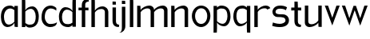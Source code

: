 SplineFontDB: 3.0
FontName: Untitled1
FullName: Untitled1
FamilyName: Untitled1
Weight: Regular
Copyright: Copyright (c) 2018, hughs
UComments: "2018-1-13: Created with FontForge (http://fontforge.org)"
Version: 001.000
ItalicAngle: 0
UnderlinePosition: -100
UnderlineWidth: 50
Ascent: 800
Descent: 200
InvalidEm: 0
LayerCount: 2
Layer: 0 0 "Back" 1
Layer: 1 0 "Fore" 0
XUID: [1021 337 1418023252 32656]
StyleMap: 0x0000
FSType: 0
OS2Version: 0
OS2_WeightWidthSlopeOnly: 0
OS2_UseTypoMetrics: 1
CreationTime: 1515866660
ModificationTime: 1516926281
OS2TypoAscent: 0
OS2TypoAOffset: 1
OS2TypoDescent: 0
OS2TypoDOffset: 1
OS2TypoLinegap: 90
OS2WinAscent: 0
OS2WinAOffset: 1
OS2WinDescent: 0
OS2WinDOffset: 1
HheadAscent: 0
HheadAOffset: 1
HheadDescent: 0
HheadDOffset: 1
OS2Vendor: 'PfEd'
DEI: 91125
Encoding: ISO8859-1
UnicodeInterp: none
NameList: AGL For New Fonts
DisplaySize: -48
AntiAlias: 1
FitToEm: 0
WinInfo: 60 15 11
Grid
-1000 882 m 0
 2000 882 l 1024
  Named: "Ascenders"
-1000 616 m 0
 2000 616 l 1024
  Named: "x-height"
-1000 1000 m 0
 2000 1000 l 1024
  Named: "top"
EndSplineSet
BeginChars: 256 20

StartChar: n
Encoding: 110 110 0
Width: 652
VWidth: 0
Flags: WO
HStem: 0 21G<56 164 477 585> 535 89<326 450.409>
VStem: 56 108<0 449.097 489 616> 477 108<0 510.534>
LayerCount: 2
Fore
SplineSet
164 489 m 1
 205 559 338 624 433 624 c 0
 548 624 585 542 585 497 c 2
 585 0 l 1
 477 0 l 1
 477 455 l 2
 477 482 464 535 385 535 c 0
 259 535 192 464 164 424 c 1
 164 0 l 1
 56 0 l 1
 56 619 l 1
 158 616 l 1
 164 489 l 1
EndSplineSet
Validated: 8388609
EndChar

StartChar: h
Encoding: 104 104 1
Width: 660
VWidth: 0
Flags: WO
HStem: 0 21G<60 168 481 589> 535 81<303.036 445.387> 865 20G<60 162>
VStem: 60 108<0 458.019 487 882> 481 108<0 499.747>
LayerCount: 2
Fore
SplineSet
162 882 m 1
 168 750 l 1
 168 487 l 1
 204 548 307 616 399 616 c 0
 528 616 589 521 589 452 c 2
 589 0 l 1
 481 0 l 1
 481 455 l 2
 481 482 453 535 374 535 c 0
 252 535 193 469 168 429 c 1
 168 0 l 1
 60 0 l 1
 60 885 l 1
 162 882 l 1
EndSplineSet
Validated: 8388609
EndChar

StartChar: m
Encoding: 109 109 2
Width: 1068
VWidth: 0
Flags: W
HStem: 0 21G<66.2002 174 487.391 595.19 907.391 1015.19> 535.149 88.5498<335.899 460.271 754.447 880.271>
VStem: 66.2002 107.8<0 451.609 488.508 616> 487.391 107.8<0 451.002 490.882 509.83> 907.391 107.8<0 509.83>
LayerCount: 2
Fore
SplineSet
594 483.559570312 m 1025,0,-1
174 424.48958488 m 1,1,-1
 174 0 l 1,2,-1
 66.2001953125 0 l 1,3,-1
 66.2001953125 619.080078125 l 1,4,-1
 167.83984375 616 l 1,5,-1
 173.769833372 488.508043343 l 1,6,-1
 215.148955514 559.427556518 347.685868347 623.69921875 442.73046875 623.69921875 c 0,9,-1
 558.23046875 623.69921875 595.190429688 542.079101562 595.190429688 496.649414062 c 2,12,-1
 595.190429688 490.882053225 l 1,13,-1
 638.105233972 560.855405649 768.74754592 623.69921875 862.73046875 623.69921875 c 0,16,-1
 978.23046875 623.69921875 1015.19042969 542.079101562 1015.19042969 496.649414062 c 2,19,-1
 1015.19042969 0 l 1,20,-1
 907.390625 0 l 1,21,-1
 907.390625 455.069335938 l 2,22,-1
 907.344726562 482.103515625 893.534179688 535.149414062 814.990234375 535.149414062 c 0,25,-1
 690.821211621 535.149414062 623.585589827 465.954837933 595.190429688 426.172293211 c 1,28,-1
 595.190429688 0 l 1,29,-1
 487.390625 0 l 1,30,-1
 487.390625 455.069335938 l 2,31,-1
 487.344726562 482.103515625 473.534179688 535.149414062 394.990234375 535.149414062 c 0,34,-1
 269.051582597 535.149414062 201.680699786 463.968492493 174 424.48958488 c 1,1,-1
EndSplineSet
Validated: 8912897
EndChar

StartChar: i
Encoding: 105 105 3
Width: 310
VWidth: 0
Flags: WO
HStem: -1.63134 73.6313<212.705 267.068> 704.56 95.4404<70.2002 171.84>
VStem: 70 108<109.076 616 704.56 800>
LayerCount: 2
Fore
SplineSet
171.83984375 800 m 1
 178 704.559570312 l 1
 70.2001953125 704.559570312 l 1
 70.2001953125 803.080078125 l 1
 171.83984375 800 l 1
70 195 m 2
 70 616 l 1
 177.799804688 616.080078125 l 1
 177.799804688 195 l 1
 178 195 l 1
 178 170 l 0
 178 92 242 72 279 72 c 1
 278 43 267.068359375 -1.62890625 267.068359375 -1.62890625 c 1
 266.644828391 -1.63052541511 266.221241595 -1.63133793109 265.797607538 -1.63133793109 c 0
 169.129258995 -1.63133793109 70 40.676299702 70 195 c 2
EndSplineSet
Validated: 524289
EndChar

StartChar: o
Encoding: 111 111 4
Width: 681
VWidth: 0
Flags: W
HStem: -8 98.4072<260.553 423.537> 550.872 85.1279<261.638 426.6>
VStem: 52 100.8<213.943 432.1> 533.28 98.7197<216.063 434.525>
LayerCount: 2
Fore
SplineSet
152.799804688 325.512695312 m 0
 152.799804688 189.9921875 231.51953125 90.4072265625 343.040039062 90.4072265625 c 0
 441.440429688 90.4072265625 533.280273438 176.872070312 533.280273438 325.512695312 c 0
 533.280273438 459.032226562 454.560546875 550.872070312 343.040039062 550.872070312 c 0
 238.080078125 550.872070312 152.799804688 459.032226562 152.799804688 325.512695312 c 0
52 326 m 0
 52 496 182 636 342 636 c 0
 512 636 632 496 632 326 c 0
 632 136 492 -8 342 -8 c 0
 172 -8 52 156 52 326 c 0
EndSplineSet
Validated: 1
EndChar

StartChar: l
Encoding: 108 108 5
Width: 228
VWidth: 0
Flags: W
HStem: 0 21G<62.2002 170.004> 865.08 20G<62.3567 164>
VStem: 62.2002 107.8<0 882>
LayerCount: 2
Fore
SplineSet
164 882 m 5
 170.16015625 749.559570312 l 5
 170 0 l 5
 62.2001953125 0 l 5
 62.3603515625 885.080078125 l 5
 164 882 l 5
EndSplineSet
Validated: 1
EndChar

StartChar: d
Encoding: 100 100 6
Width: 631
VWidth: 0
Flags: W
HStem: -8 91<224.563 414.482> 539 77.0146<228.103 350.516>
VStem: 44 96<182.348 433.884> 465.903 107.827<2.30078 53.1077 115.434 479.424 498.824 884.301>
LayerCount: 2
Fore
SplineSet
471.930664062 884.30078125 m 5
 573.5703125 887.380859375 l 5
 573.73046875 2.30078125 l 5
 465.930664062 2.30078125 l 5
 465.919808296 53.107684997 l 5
 426.831922923 13.2043026225 380.207036319 -8 334 -8 c 4
 180.91796875 -8 44 70.982421875 44 326 c 4
 44 458 116 616 246 616.014648438 c 4
 246.991433897 616.014648438 247.98095518 616.009867616 248.968564134 616.000305973 c 6
 249 616 l 6
 339.973786136 616 432.286226485 563.488783551 465.824573393 498.823870509 c 5
 465.770507812 751.860351562 l 5
 471.930664062 884.30078125 l 5
465.83257801 461.360847177 m 5
 438.884507211 486.569701849 373.304396389 539 294 539 c 4
 204.977539062 539 140 442.487304688 140 321 c 4
 140 106.916015625 234.49609375 83 334 83 c 4
 378.013526657 83 425.541231144 99.5797811839 465.903424346 129.787468274 c 5
 465.83257801 461.360847177 l 5
EndSplineSet
Validated: 524289
EndChar

StartChar: p
Encoding: 112 112 7
Width: 635
VWidth: 0
Flags: W
HStem: -198.521 21G<56.2019 157.84> 2.98535 77.0146<279.389 401.897> 536 91<215.5 405.437>
VStem: 56.2002 107.822<-195.44 120.479 139.717 503.545 565.876 616.699> 490 96<185.116 436.652>
LayerCount: 2
Fore
SplineSet
157.83984375 -195.440429688 m 5
 56.2001953125 -198.520507812 l 5
 56.26953125 616.69921875 l 5
 164.069335938 616.69921875 l 5
 164.069335938 599.758125379 164.064151469 582.817032007 164.064151469 565.875938636 c 5
 203.155321303 605.789895849 249.786642956 627 296 627 c 4
 449.08203125 627 586 548.017578125 586 293 c 4
 586 161 514 3 384 2.9853515625 c 4
 383.008566105 2.98535156271 382.019044827 2.99013238402 381.031435877 2.99969402664 c 6
 381 3 l 6
 289.884131287 3 197.425423685 55.6753682449 164.018716665 120.479198655 c 5
 164 -63 l 5
 157.83984375 -195.440429688 l 5
296 536 m 4
 251.971842931 536 204.427171367 519.409194508 164.056327981 489.182403453 c 5
 164.022521178 157.774787861 l 5
 190.87984519 132.618899547 256.553095425 80 336 80 c 4
 425.022460938 80 490 176.512695312 490 298 c 4
 490 512.083984375 395.50390625 536 296 536 c 4
EndSplineSet
Validated: 524289
EndChar

StartChar: q
Encoding: 113 113 8
Width: 638
VWidth: 0
Flags: W
HStem: -198.521 21G<478.36 579.998> 2.98535 77.0146<234.303 356.812> 536 91<230.763 420.7>
VStem: 50.2002 96<185.116 436.652> 472.178 107.822<-195.44 120.479 139.717 503.545 565.876 616.699>
LayerCount: 2
Fore
SplineSet
478.360351562 -195.440429688 m 5
 472.200195312 -63 l 5
 472.181478648 120.479198653 l 5
 438.774771627 55.6753682443 346.316064024 3 255.200195312 3 c 6
 255.168759435 2.99969402664 l 6
 254.181150486 2.99013238402 253.191629208 2.98535156271 252.200195312 2.9853515625 c 4
 122.200195312 3 50.2001953125 161 50.2001953125 293 c 4
 50.2001953125 548.017578125 187.118164062 627 340.200195312 627 c 4
 386.413552356 627 433.04487401 605.789895848 472.136043844 565.875938635 c 5
 472.136043844 582.817032007 472.130859375 599.758125378 472.130859375 616.69921875 c 5
 579.930664062 616.69921875 l 5
 580 -198.520507812 l 5
 478.360351562 -195.440429688 l 5
472.177674134 157.774787861 m 5
 472.143867332 489.182403452 l 5
 431.773023945 519.409194507 384.228352382 536 340.200195312 536 c 4
 240.696289062 536 146.200195312 512.083984375 146.200195312 298 c 4
 146.200195312 176.512695312 211.177734375 80 300.200195312 80 c 4
 379.647099887 80 445.320350122 132.618899546 472.177674134 157.774787861 c 5
EndSplineSet
Validated: 524289
EndChar

StartChar: b
Encoding: 98 98 9
Width: 635
VWidth: 0
Flags: WO
HStem: -10 91<218.5 408.437> 0.300781 21G<59.268 167.069> 537 77.0146<282.159 406.197> 865.521 20G<59.2018 160.84>
VStem: 59.2695 107.788<0.300781 51.1236 113.455 477.287 496.798 882.44> 493 96<180.348 431.884>
LayerCount: 2
Fore
SplineSet
160.83984375 882.440429688 m 1x7c
 167 750 l 1
 167.023417405 496.797825017 l 1
 200.819141888 562.290385011 295.017352267 614.014648438 387 614.014648438 c 0
 517 614 589 456 589 324 c 0
 589 68.982421875 452.08203125 -10 299 -10 c 0xbc
 252.786833732 -10 206.155706306 11.2099290345 167.064635592 51.1235670518 c 1
 167.064635592 34.1826384512 167.069335938 17.2417098506 167.069335938 0.30078125 c 1
 59.26953125 0.30078125 l 1
 59.2001953125 885.520507812 l 1
 160.83984375 882.440429688 l 1x7c
167.02689193 459.229305921 m 1
 167.057542628 127.816687112 l 1
 207.428125024 97.5904727137 254.972284492 81 299 81 c 0
 398.50390625 81 493 104.916015625 493 319 c 0
 493 440.487304688 428.022460938 537 339 537 c 0
 259.557404809 537 193.886969767 484.386808639 167.02689193 459.229305921 c 1
EndSplineSet
Validated: 524289
EndChar

StartChar: c
Encoding: 99 99 10
Width: 560
VWidth: 0
Flags: W
HStem: -5 97<243.816 437.654> 531 91<252.601 432.97>
VStem: 49 102<193.781 410.734>
LayerCount: 2
Fore
SplineSet
512 470 m 1
 471.594726562 500.302734375 408.064256222 531 338 531 c 7
 227.77749776 531 151 444 151 288 c 3
 151 176.927951311 231.994140625 92 312 92 c 3
 488.002929688 92 531 143 531 143 c 1
 531 29.732421875 409.84765625 -5 322 -5 c 3
 198.520507812 -5 49 89.8443378049 49 274 c 3
 49 524.001999992 193.875054206 622 338 622 c 7
 404.272166103 622 473.439453125 586.408203125 512.708984375 545.913085938 c 1
 512 470 l 1
512.708984375 545.913085938 m 1025
512 470 m 1025
EndSplineSet
Validated: 1
EndChar

StartChar: r
Encoding: 114 114 11
Width: 574
VWidth: 0
Flags: W
HStem: 0 21G<56.2002 164> 535.149 85.8506<306.967 451.67>
VStem: 56.2002 107.8<0 459.807 490.03 616>
LayerCount: 2
Fore
SplineSet
464.036132812 500.592773438 m 1
 451.448242188 519.344726562 427.862993223 535.149414062 384.990234375 535.149414062 c 0
 249.998620106 535.149414062 189.018053665 471.172631337 164 430.885134753 c 1
 164 0 l 1
 56.2001953125 0 l 1
 56.2001953125 619.080078125 l 1
 157.83984375 616 l 1
 163.699029847 490.030285454 l 1
 202.78059908 559.620817502 322.956308812 621 405 621 c 0
 488.024092889 621 532 589 558 541 c 1
 464.036132812 500.592773438 l 1
EndSplineSet
Validated: 8912897
EndChar

StartChar: a
Encoding: 97 97 12
Width: 616
VWidth: 0
Flags: W
HStem: -7.01465 77.0146<204.832 329.746> -1 21G<456.36 557.998> 536 91<238.672 398.703>
VStem: 28.2002 96<173.551 409.665> 450.197 107.803<2.08008 120.986 136.31 503.542 565.874 616.699>
LayerCount: 2
Fore
SplineSet
450.138167931 565.873769815 m 1xb8
 450.138167931 582.815586127 450.130859375 599.757402438 450.130859375 616.69921875 c 1
 557.930664062 616.69921875 l 1
 558 -1 l 1x78
 456.360351562 2.080078125 l 1
 450.82971157 120.986207659 l 1
 417.984920937 53.232639893 324.912322446 -7 233.200195312 -7 c 2
 233.169995382 -7.00030868968 l 2
 232.181952018 -7.01083569229 231.190870172 -7.06284010215 230.200195312 -7.0146484375 c 0
 86 0 28.2001953125 151 28.2001953125 293 c 0
 28.2001953125 483 117 627 318.200195312 627 c 0
 364.414389387 627 411.046563212 605.789127513 450.138167931 565.873769815 c 1xb8
450.197055728 156.353929056 m 1
 450.149196507 489.178413238 l 1
 409.777208092 519.407734412 362.230289717 536 318.200195312 536 c 0
 218.696289062 536 124.200195312 448 124.200195312 298 c 0
 124.200195312 166.512695312 178 70 278.200195312 70 c 0xb8
 357.666217494 70 423.351955727 128.437637192 450.197055728 156.353929056 c 1
EndSplineSet
Validated: 524289
EndChar

StartChar: j
Encoding: 106 106 13
Width: 243
VWidth: 0
Flags: W
HStem: -201.629 4.62891<-9.34353 -3.99523> 704.56 99.4404<63.2002 164.84>
VStem: 63.2002 107.8<-94.9192 616 704.56 804>
LayerCount: 2
Fore
SplineSet
164.83984375 804 m 1
 171 704.559570312 l 1
 63.2001953125 704.559570312 l 1
 63.2001953125 807.080078125 l 1
 164.83984375 804 l 1
171 0 m 2
 171 -107 99.748046875 -201.62890625 -9.068359375 -201.62890625 c 0
 -15 -201.62890625 -17 -197 -15 -197 c 0
 7.3603515625 -197 63 -181.028320312 63 -44 c 0
 63 0.2939453125 63 -23 63.2001953125 0 c 2
 63.2001953125 616.080078125 l 1
 171 616 l 1
 171 0 l 2
EndSplineSet
Validated: 524289
EndChar

StartChar: t
Encoding: 116 116 14
Width: 398
VWidth: 0
Flags: W
HStem: -1.6324 73.6324<281.807 333.068> 527.753 88.247<36 136.197 244.142 348>
VStem: 136 108<109.354 527.411 616 801>
LayerCount: 2
Fore
SplineSet
238 801 m 1
 244.16015625 668.559570312 l 1
 244.142380781 616 l 1
 348 616 l 1
 348 523 l 1
 244.11253595 527.753021231 l 1
 244 195 l 1
 244 195 244 171.4140625 244 170 c 0
 244 92 308 72 345 72 c 1
 344 43 333.068359375 -1.62890625 333.068359375 -1.62890625 c 1
 332.462210652 -1.63122356538 331.855947612 -1.63239557057 331.249595318 -1.63239557057 c 0
 234.754988418 -1.63239557057 136 28.0490852639 136 195 c 2
 136.19666525 527.411173942 l 1
 36 523 l 1
 36 616 l 1
 136.249077277 616 l 1
 136.360351562 804.080078125 l 1
 238 801 l 1
EndSplineSet
Validated: 524289
EndChar

StartChar: f
Encoding: 102 102 15
Width: 385
VWidth: 0
Flags: W
HStem: 0.919922 21G<134 241.8> 529 86<31 134 241.8 343> 800 80.6325<272.24 348.068>
VStem: 134 107.8<1 533.535 615.094 769.593>
LayerCount: 2
Fore
SplineSet
134 685 m 2
 134 851.915064274 249.493719025 880.63251604 346.185314448 880.63251604 c 0
 346.813802755 880.63251604 347.441496691 880.631302755 348.068359375 880.62890625 c 1
 348.068359375 880.62890625 353 829 354 800 c 1
 317 800 242 793 242 710 c 0
 242 685 l 1
 241.799804688 685 l 1
 241.799804688 615.050543906 l 1
 278.223931928 615.025861819 312.67711523 615 343 615 c 1
 343 529 l 1
 241.799804688 533.630074295 l 1
 241.799804688 0.919921875 l 1
 134 1 l 1
 134 533.534591195 l 1
 31 529 l 1
 31 615 l 1
 64.1563167138 615.067871817 99.0405182968 615.092467106 134 615.0944814 c 1
 134 685 l 2
EndSplineSet
Validated: 524289
EndChar

StartChar: v
Encoding: 118 118 16
Width: 535
VWidth: 0
Flags: W
HStem: 599.08 20G<42.7249 139 400 495.339>
LayerCount: 2
Fore
SplineSet
400 616 m 1
 502.799804688 619.080078125 l 1
 270 -5 l 1
 35.2001953125 619.080078125 l 1
 139 616 l 1
 270 236 l 1
 400 616 l 1
EndSplineSet
Validated: 524289
EndChar

StartChar: s
Encoding: 115 115 17
Width: 601
VWidth: 0
Flags: W
HStem: -4 101<119.189 390.252> 283 84<175.751 406.886> 522 97<187.464 422.666>
VStem: 48 97<394.851 486.351> 456 109<144.39 242.904>
LayerCount: 2
Fore
SplineSet
505 562 m 1
 467 478 l 1
 467 478 415.059570312 522 281 522 c 3
 196.786132812 522 145 487.08984375 145 437 c 3
 145 374 221.944335938 367 366 367 c 3
 486.78515625 367 565 293 565 194 c 3
 565 95 481 -4 283 -4 c 3
 128.12890625 -4 40 36 40 36 c 1
 64 135 l 1
 64 135 166.779296875 97 278 97 c 3
 350.16015625 97 456 125.583007812 456 188 c 3
 456 278 356 283 213 283 c 3
 107.95703125 283 48 362.939453125 48 437 c 3
 48 470.734375 81 619 288 619 c 3
 441 619 505 562 505 562 c 1
EndSplineSet
Validated: 524289
EndChar

StartChar: u
Encoding: 117 117 18
Width: 652
VWidth: 0
Flags: W
HStem: 0 89<196.346 321> 604 20G<62 169 483 590>
VStem: 62 107<114.296 624> 483 107<8 135 174.366 624>
LayerCount: 2
Fore
SplineSet
483 135 m 1
 442 64 309 0 214 0 c 0
 98 0 62 82 62 127 c 2
 62 624 l 1
 169 624 l 1
 169 169 l 2
 169 142 183 89 262 89 c 0
 388 89 455 160 483 199 c 1
 483 624 l 1
 590 624 l 1
 590 5 l 1
 489 8 l 1
 483 135 l 1
EndSplineSet
Validated: 8388609
EndChar

StartChar: w
Encoding: 119 119 19
Width: 883
VWidth: 0
Flags: W
HStem: 599.08 20G<51.6651 148 749 844.399>
LayerCount: 2
Fore
SplineSet
410.573242188 611.046875 m 1025,0,-1
410.573242188 611.046875 m 1,1,-1
 486.177734375 611.053710938 l 1,2,-1
 619 222 l 1,3,-1
 749 616 l 1,4,-1
 851.799804688 619.080078125 l 1,5,-1
 619 -10 l 1,6,-1
 445.834960938 474.258789062 l 1,7,-1
 279 -10 l 1,8,-1
 44.2001953125 619.080078125 l 1,9,-1
 148 616 l 1,10,-1
 279 222 l 1,11,-1
 410.573242188 611.046875 l 1,1,-1
EndSplineSet
Validated: 524289
EndChar
EndChars
EndSplineFont
